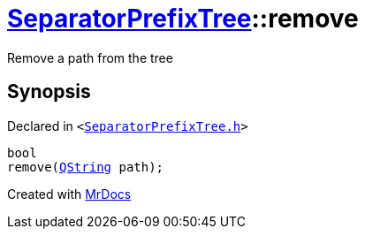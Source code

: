 [#SeparatorPrefixTree-remove]
= xref:SeparatorPrefixTree.adoc[SeparatorPrefixTree]::remove
:relfileprefix: ../
:mrdocs:


Remove a path from the tree



== Synopsis

Declared in `&lt;https://github.com/PrismLauncher/PrismLauncher/blob/develop/launcher/SeparatorPrefixTree.h#L150[SeparatorPrefixTree&period;h]&gt;`

[source,cpp,subs="verbatim,replacements,macros,-callouts"]
----
bool
remove(xref:QString.adoc[QString] path);
----



[.small]#Created with https://www.mrdocs.com[MrDocs]#
